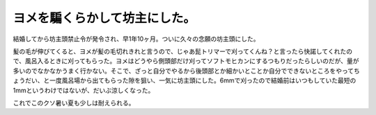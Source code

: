ヨメを騙くらかして坊主にした。
==============================

結婚してから坊主頭禁止令が発令され、早1年10ヶ月。ついに久々の念願の坊主頭にした。



髪の毛が伸びてくると、ヨメが髪の毛切れきれと言うので、じゃあ髭トリマーで刈ってくんね？と言ったら快諾してくれたので、風呂入るときに刈ってもらった。ヨメはどうやら側頭部だけ刈ってソフトモヒカンにするつもりだったらしいのだが、量が多いのでなかなかうまく行かない。そこで、ざっと自分でやるから後頭部とか細かいとことか自分でできないところをやってちょうだい、と一度風呂場から出てもらった隙を狙い、一気に坊主頭にした。6mmで刈ったので結婚前はいつもしていた最短の1mmというわけではないが、だいぶ涼しくなった。



これでこのクソ暑い夏も少しは耐えられる。






.. author:: default
.. categories:: life
.. tags::
.. comments::
